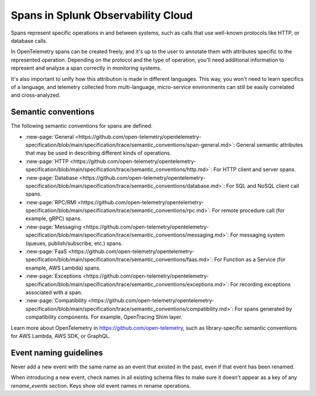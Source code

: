 .. _span-attributes:

************************************************************
Spans in Splunk Observability Cloud
************************************************************

.. meta::
   :description: Reference documentation for spans, with links semantics and conventions.

Spans represent specific operations in and between systems, such as calls that use well-known protocols like HTTP, or database calls. 

In OpenTelemetry spans can be created freely, and it's up to the user to annotate them with attributes specific to the represented operation. Depending on the protocol and the type of operation, you'll need additional information to represent and analyze a span correctly in monitoring systems. 

It's also important to unify how this attribution is made in different languages. This way, you won't need to learn specifics of a language, and telemetry collected from multi-language, micro-service environments can still be easily correlated and cross-analyzed.

Semantic conventions
=========================

The following semantic conventions for spans are defined:

- :new-page:`General <https://github.com/open-telemetry/opentelemetry-specification/blob/main/specification/trace/semantic_conventions/span-general.md>`: General semantic attributes that may be used in describing different kinds of operations.

- :new-page:`HTTP <https://github.com/open-telemetry/opentelemetry-specification/blob/main/specification/trace/semantic_conventions/http.md>`: For HTTP client and server spans.

- :new-page:`Database <https://github.com/open-telemetry/opentelemetry-specification/blob/main/specification/trace/semantic_conventions/database.md>`: For SQL and NoSQL client call spans.

- :new-page:`RPC/RMI <https://github.com/open-telemetry/opentelemetry-specification/blob/main/specification/trace/semantic_conventions/rpc.md>`: For remote procedure call (for example, gRPC) spans.

- :new-page:`Messaging <https://github.com/open-telemetry/opentelemetry-specification/blob/main/specification/trace/semantic_conventions/messaging.md>`: For messaging system (queues, publish/subscribe, etc.) spans.

- :new-page:`FaaS <https://github.com/open-telemetry/opentelemetry-specification/blob/main/specification/trace/semantic_conventions/faas.md>`: For Function as a Service (for example, AWS Lambda) spans.

- :new-page:`Exceptions <https://github.com/open-telemetry/opentelemetry-specification/blob/main/specification/trace/semantic_conventions/exceptions.md>`: For recording exceptions associated with a span.

- :new-page:`Compatibility <https://github.com/open-telemetry/opentelemetry-specification/blob/main/specification/trace/semantic_conventions/compatibility.md>`: For spans generated by compatibility components. For example, OpenTracing Shim layer.

Learn more about OpenTelemetry in https://github.com/open-telemetry, such as library-specific semantic conventions for AWS Lambda, AWS SDK, or GraphQL.

Event naming guidelines
==================================

Never add a new event with the same name as an event that existed in the past, even if that event has been renamed. 

When introducing a new event, check names in all existing schema files to make sure it doesn't appear as a key of any `rename_events` section. Keys show old event names in rename operations.